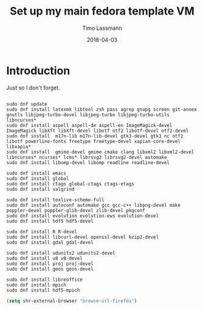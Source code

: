 #+TITLE:  Set up my main fedora template VM
#+AUTHOR: Timo Lassmann
#+EMAIL:  timo.lassmann@telethonkids.org.au
#+DATE:   2018-04-03
#+LATEX_CLASS: report
#+OPTIONS:  toc:nil
#+OPTIONS: H:4
#+LATEX_CMD: xelatex

* Introduction 
  Just so I don't forget.

  #+BEGIN_SRC shell :tangle setup_fedora.sh :shebang #!/bin/bash :exports code :results none

    sudo dnf update
    sudo dnf install latexmk libtool zsh pass agrep gnupg screen git-annex gnutls libjpeg-turbo-devel libjpeg-turbo libjpeg-turbo-utils libncurses*
    sudo dnf install aspell aspell-de aspell-en ImageMagick-devel ImageMagick libXft libXft-devel libotf otf2 libotf-devel otf2-devel
    sudo dnf install  m17n-lib m17n-lib-devel gtk3-devel gtk3 nc otf2 libotf powerline-fonts freetype freetype-devel xapian-core-devel libxapia*
    sudo dnf install  gmime-devel gmime cmake clang libxml2 libxml2-devel libncurses* ncurses* lcms* librsvg2 librsvg2-devel automake
    sudo dnf install libomp-devel libomp readline readline-devel 

    sudo dnf install emacs
    sudo dnf install global
    sudo dnf install ctags global-ctags ctags-etags
    sudo dnf install valgrind 

    sudo dnf install texlive-scheme-full
    sudo dnf install autoconf automake gcc gcc-c++ libpng-devel make poppler-devel poppler-glib-devel zlib-devel pkgconf
    sudo dnf install evolution evolution-ews evolution-devel 
    sudo dnf install hdf5 hdf5-devel 

    sudo dnf install R R-devel
    sudo dnf install libcurl-devel openssl-devel bzip2-devel
    sudo dnf install gdal gdal-devel 

    sudo dnf install udunits2 udunits2-devel
    sudo dnf install v8 v8-devel  
    sudo dnf install proj proj-devel 
    sudo dnf install geos geos-devel

    sudo dnf install libreoffice 
    sudo dnf install mpich
    sudo dnf install hdf5-mpich
  #+END_SRC


#+BEGIN_SRC emacs-lisp 
(setq shr-external-browser "browse-url-firefox")
#+END_SRC

#+RESULTS:
: browse-url-firefox

